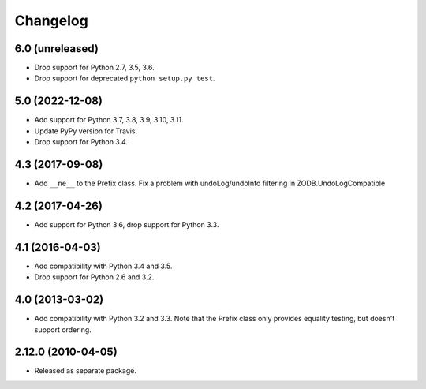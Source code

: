Changelog
=========

6.0 (unreleased)
----------------

- Drop support for Python 2.7, 3.5, 3.6.

- Drop support for deprecated ``python setup.py test``.


5.0 (2022-12-08)
----------------

- Add support for Python 3.7, 3.8, 3.9, 3.10, 3.11.

- Update PyPy version for Travis.

- Drop support for Python 3.4.


4.3 (2017-09-08)
----------------

- Add ``__ne__`` to the Prefix class.
  Fix a problem with undoLog/undoInfo filtering in ZODB.UndoLogCompatible

4.2 (2017-04-26)
----------------

- Add support for Python 3.6, drop support for Python 3.3.

4.1 (2016-04-03)
----------------

- Add compatibility with Python 3.4 and 3.5.

- Drop support for Python 2.6 and 3.2.

4.0 (2013-03-02)
----------------

- Add compatibility with Python 3.2 and 3.3. Note that the Prefix class
  only provides equality testing, but doesn't support ordering.

2.12.0 (2010-04-05)
-------------------

- Released as separate package.
